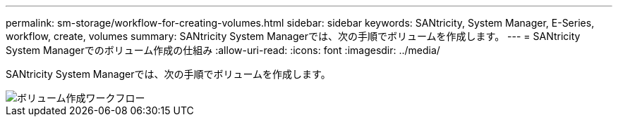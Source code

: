 ---
permalink: sm-storage/workflow-for-creating-volumes.html 
sidebar: sidebar 
keywords: SANtricity, System Manager, E-Series, workflow, create, volumes 
summary: SANtricity System Managerでは、次の手順でボリュームを作成します。 
---
= SANtricity System Managerでのボリューム作成の仕組み
:allow-uri-read: 
:icons: font
:imagesdir: ../media/


[role="lead"]
SANtricity System Managerでは、次の手順でボリュームを作成します。

image::../media/sam1130-flw-volumes-create.gif[ボリューム作成ワークフロー]
